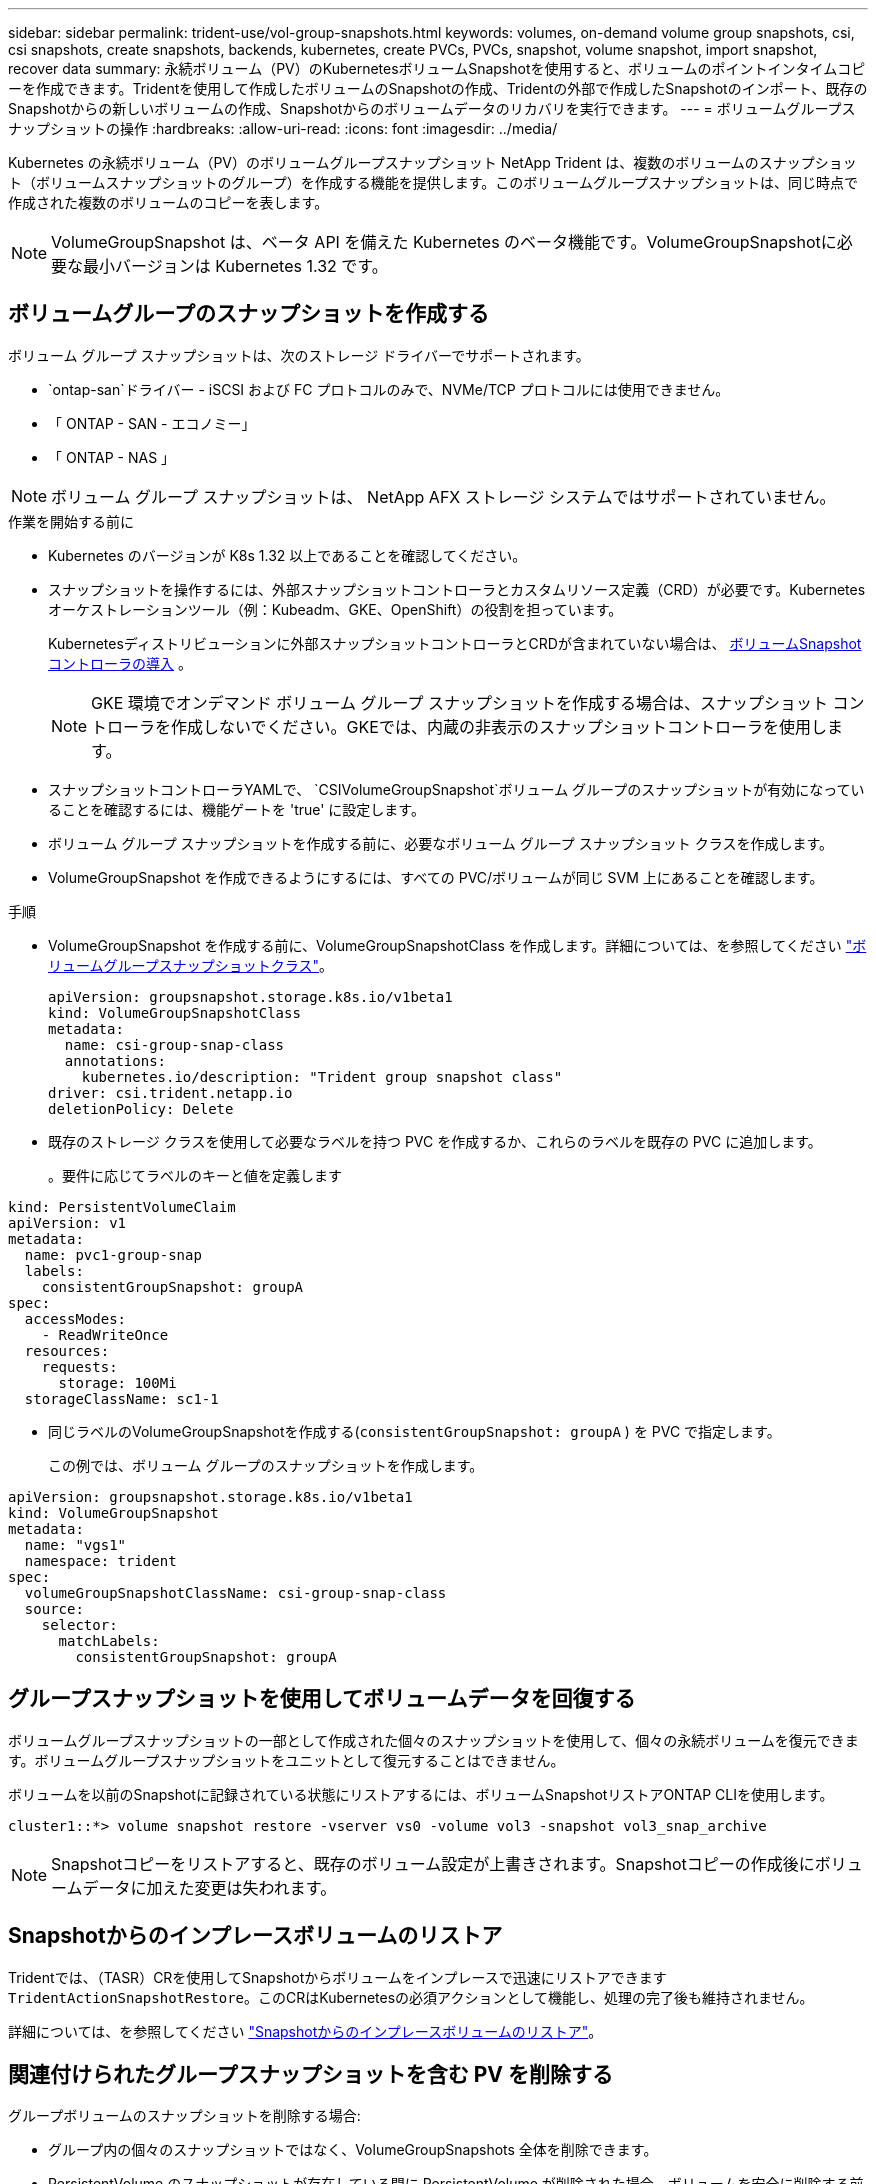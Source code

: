 ---
sidebar: sidebar 
permalink: trident-use/vol-group-snapshots.html 
keywords: volumes, on-demand volume group snapshots, csi, csi snapshots, create snapshots, backends, kubernetes, create PVCs, PVCs, snapshot, volume snapshot, import snapshot, recover data 
summary: 永続ボリューム（PV）のKubernetesボリュームSnapshotを使用すると、ボリュームのポイントインタイムコピーを作成できます。Tridentを使用して作成したボリュームのSnapshotの作成、Tridentの外部で作成したSnapshotのインポート、既存のSnapshotからの新しいボリュームの作成、Snapshotからのボリュームデータのリカバリを実行できます。 
---
= ボリュームグループスナップショットの操作
:hardbreaks:
:allow-uri-read: 
:icons: font
:imagesdir: ../media/


[role="lead"]
Kubernetes の永続ボリューム（PV）のボリュームグループスナップショット NetApp Trident は、複数のボリュームのスナップショット（ボリュームスナップショットのグループ）を作成する機能を提供します。このボリュームグループスナップショットは、同じ時点で作成された複数のボリュームのコピーを表します。


NOTE: VolumeGroupSnapshot は、ベータ API を備えた Kubernetes のベータ機能です。VolumeGroupSnapshotに必要な最小バージョンは Kubernetes 1.32 です。



== ボリュームグループのスナップショットを作成する

ボリューム グループ スナップショットは、次のストレージ ドライバーでサポートされます。

* `ontap-san`ドライバー - iSCSI および FC プロトコルのみで、NVMe/TCP プロトコルには使用できません。
* 「 ONTAP - SAN - エコノミー」
* 「 ONTAP - NAS 」



NOTE: ボリューム グループ スナップショットは、 NetApp AFX ストレージ システムではサポートされていません。

.作業を開始する前に
* Kubernetes のバージョンが K8s 1.32 以上であることを確認してください。
* スナップショットを操作するには、外部スナップショットコントローラとカスタムリソース定義（CRD）が必要です。Kubernetesオーケストレーションツール（例：Kubeadm、GKE、OpenShift）の役割を担っています。
+
Kubernetesディストリビューションに外部スナップショットコントローラとCRDが含まれていない場合は、 <<ボリュームSnapshotコントローラの導入>> 。

+

NOTE: GKE 環境でオンデマンド ボリューム グループ スナップショットを作成する場合は、スナップショット コントローラを作成しないでください。GKEでは、内蔵の非表示のスナップショットコントローラを使用します。

* スナップショットコントローラYAMLで、  `CSIVolumeGroupSnapshot`ボリューム グループのスナップショットが有効になっていることを確認するには、機能ゲートを 'true' に設定します。
* ボリューム グループ スナップショットを作成する前に、必要なボリューム グループ スナップショット クラスを作成します。
* VolumeGroupSnapshot を作成できるようにするには、すべての PVC/ボリュームが同じ SVM 上にあることを確認します。


.手順
* VolumeGroupSnapshot を作成する前に、VolumeGroupSnapshotClass を作成します。詳細については、を参照してください link:../trident-reference/objects.html#kubernetes-volumegroupsnapshotclass-objects["ボリュームグループスナップショットクラス"]。
+
[source, yaml]
----
apiVersion: groupsnapshot.storage.k8s.io/v1beta1
kind: VolumeGroupSnapshotClass
metadata:
  name: csi-group-snap-class
  annotations:
    kubernetes.io/description: "Trident group snapshot class"
driver: csi.trident.netapp.io
deletionPolicy: Delete
----
* 既存のストレージ クラスを使用して必要なラベルを持つ PVC を作成するか、これらのラベルを既存の PVC に追加します。
+
。要件に応じてラベルのキーと値を定義します



[listing]
----
kind: PersistentVolumeClaim
apiVersion: v1
metadata:
  name: pvc1-group-snap
  labels:
    consistentGroupSnapshot: groupA
spec:
  accessModes:
    - ReadWriteOnce
  resources:
    requests:
      storage: 100Mi
  storageClassName: sc1-1
----
* 同じラベルのVolumeGroupSnapshotを作成する(`consistentGroupSnapshot: groupA` ) を PVC で指定します。
+
この例では、ボリューム グループのスナップショットを作成します。



[listing]
----
apiVersion: groupsnapshot.storage.k8s.io/v1beta1
kind: VolumeGroupSnapshot
metadata:
  name: "vgs1"
  namespace: trident
spec:
  volumeGroupSnapshotClassName: csi-group-snap-class
  source:
    selector:
      matchLabels:
        consistentGroupSnapshot: groupA
----


== グループスナップショットを使用してボリュームデータを回復する

ボリュームグループスナップショットの一部として作成された個々のスナップショットを使用して、個々の永続ボリュームを復元できます。ボリュームグループスナップショットをユニットとして復元することはできません。

ボリュームを以前のSnapshotに記録されている状態にリストアするには、ボリュームSnapshotリストアONTAP CLIを使用します。

[listing]
----
cluster1::*> volume snapshot restore -vserver vs0 -volume vol3 -snapshot vol3_snap_archive
----

NOTE: Snapshotコピーをリストアすると、既存のボリューム設定が上書きされます。Snapshotコピーの作成後にボリュームデータに加えた変更は失われます。



== Snapshotからのインプレースボリュームのリストア

Tridentでは、（TASR）CRを使用してSnapshotからボリュームをインプレースで迅速にリストアできます `TridentActionSnapshotRestore`。このCRはKubernetesの必須アクションとして機能し、処理の完了後も維持されません。

詳細については、を参照してください link:../trident-use/vol-snapshots.html#in-place-volume-restoration-from-a-snapshot["Snapshotからのインプレースボリュームのリストア"]。



== 関連付けられたグループスナップショットを含む PV を削除する

グループボリュームのスナップショットを削除する場合:

* グループ内の個々のスナップショットではなく、VolumeGroupSnapshots 全体を削除できます。
* PersistentVolume のスナップショットが存在している間に PersistentVolume が削除された場合、ボリュームを安全に削除する前にスナップショットを削除する必要があるため、Trident はそのボリュームを「削除中」状態に移行します。
* グループ化されたスナップショットを使用してクローンを作成し、その後グループを削除する場合、クローン時に分割操作が開始され、分割が完了するまでグループを削除することはできません。




== ボリュームSnapshotコントローラの導入

KubernetesディストリビューションにスナップショットコントローラとCRDが含まれていない場合は、次のように導入できます。

.手順
. ボリュームのSnapshot作成
+
[listing]
----
cat snapshot-setup.sh
----
+
[source, sh]
----
#!/bin/bash
# Create volume snapshot CRDs
kubectl apply -f https://raw.githubusercontent.com/kubernetes-csi/external-snapshotter/release-8.2/client/config/crd/groupsnapshot.storage.k8s.io_volumegroupsnapshotclasses.yaml
kubectl apply -f https://raw.githubusercontent.com/kubernetes-csi/external-snapshotter/release-8.2/client/config/crd/groupsnapshot.storage.k8s.io_volumegroupsnapshotcontents.yaml
kubectl apply -f https://raw.githubusercontent.com/kubernetes-csi/external-snapshotter/release-8.2/client/config/crd/groupsnapshot.storage.k8s.io_volumegroupsnapshots.yaml
----
. スナップショットコントローラを作成します。
+
[source, console]
----
kubectl apply -f https://raw.githubusercontent.com/kubernetes-csi/external-snapshotter/release-8.2/deploy/kubernetes/snapshot-controller/rbac-snapshot-controller.yaml
----
+
[source, console]
----
kubectl apply -f https://raw.githubusercontent.com/kubernetes-csi/external-snapshotter/release-8.2/deploy/kubernetes/snapshot-controller/setup-snapshot-controller.yaml
----
+

NOTE: 必要に応じて、を開きます `deploy/kubernetes/snapshot-controller/rbac-snapshot-controller.yaml` およびを更新します `namespace` に移動します。





== 関連リンク

* link:../trident-reference/objects.html#kubernetes-volumegroupsnapshotclass-objects["ボリュームグループスナップショットクラス"]
* link:../trident-concepts/snapshots.html["ボリューム Snapshot"]


